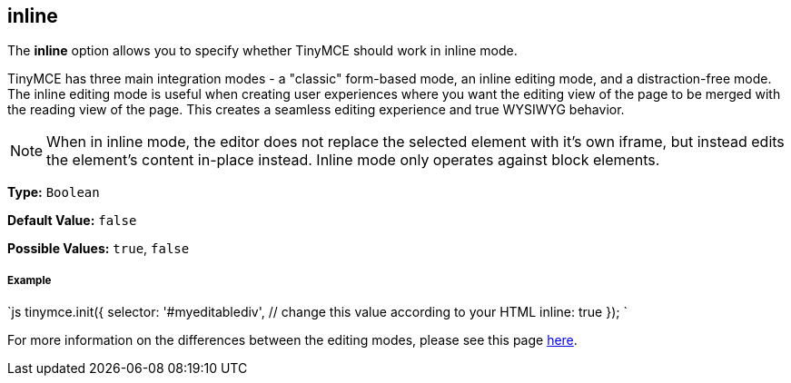 == inline

The *inline* option allows you to specify whether TinyMCE should work in inline mode.

TinyMCE has three main integration modes - a "classic" form-based mode, an inline editing mode, and a distraction-free mode. The inline editing mode is useful when creating user experiences where you want the editing view of the page to be merged with the reading view of the page. This creates a seamless editing experience and true WYSIWYG behavior.

NOTE: When in inline mode, the editor does not replace the selected element with it's own iframe, but instead edits the element's content in-place instead. Inline mode only operates against block elements.

*Type:* `Boolean`

*Default Value:* `false`

*Possible Values:* `true`, `false`

===== Example

`js
tinymce.init({
  selector: '#myeditablediv',  // change this value according to your HTML
  inline: true
});
`

For more information on the differences between the editing modes, please see this page link:{baseurl}/general-configuration-guide/use-tinymce-inline/[here].
